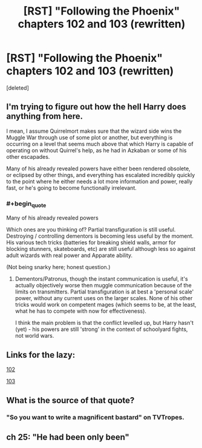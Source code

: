 #+TITLE: [RST] "Following the Phoenix" chapters 102 and 103 (rewritten)

* [RST] "Following the Phoenix" chapters 102 and 103 (rewritten)
:PROPERTIES:
:Score: 2
:DateUnix: 1417281939.0
:END:
[deleted]


** I'm trying to figure out how the hell Harry does anything from here.

I mean, I assume Quirrelmort makes sure that the wizard side wins the Muggle War through use of some plot or another, but everything is occurring on a level that seems much above that which Harry is capable of operating on without Quirrel's help, as he had in Azkaban or some of his other escapades.

Many of his already revealed powers have either been rendered obsolete, or eclipsed by other things, and everything has escalated incredibly quickly to the point where he either needs a lot more information and power, really fast, or he's going to become functionally irrelevant.
:PROPERTIES:
:Author: JackStargazer
:Score: 4
:DateUnix: 1417285825.0
:END:

*** #+begin_quote
  Many of his already revealed powers
#+end_quote

Which ones are you thinking of? Partial transfiguration is still useful. Destroying / controlling dementors is becoming less useful by the moment. His various tech tricks (batteries for breaking shield walls, armor for blocking stunners, skateboards, etc) are still useful although less so against adult wizards with real power and Apparate ability.

(Not being snarky here; honest question.)
:PROPERTIES:
:Author: eaglejarl
:Score: 1
:DateUnix: 1417302812.0
:END:

**** Dementors/Patronus, though the instant communication is useful, it's actually objectively worse then muggle communication because of the limits on transmitters. Partial transfiguration is at best a 'personal scale' power, without any current uses on the larger scales. None of his other tricks would work on competent mages (which seems to be, at the least, what he has to compete with now for effectiveness).

I think the main problem is that the conflict levelled up, but Harry hasn't (yet) - his powers are still 'strong' in the context of schoolyard fights, not world wars.
:PROPERTIES:
:Author: JackStargazer
:Score: 1
:DateUnix: 1417311186.0
:END:


** Links for the lazy:

[[https://www.fanfiction.net/s/10636246/22/Following-the-Phoenix][102]]

[[https://www.fanfiction.net/s/10636246/23/Following-the-Phoenix][103]]
:PROPERTIES:
:Author: ulyssessword
:Score: 3
:DateUnix: 1417311505.0
:END:


** What is the source of that quote?
:PROPERTIES:
:Author: Gurkenglas
:Score: 3
:DateUnix: 1417348287.0
:END:

*** "So you want to write a magnificent bastard" on TVTropes.
:PROPERTIES:
:Score: 1
:DateUnix: 1417430560.0
:END:


** ch 25: "He had been only been"
:PROPERTIES:
:Author: hpass
:Score: 2
:DateUnix: 1417382600.0
:END:
